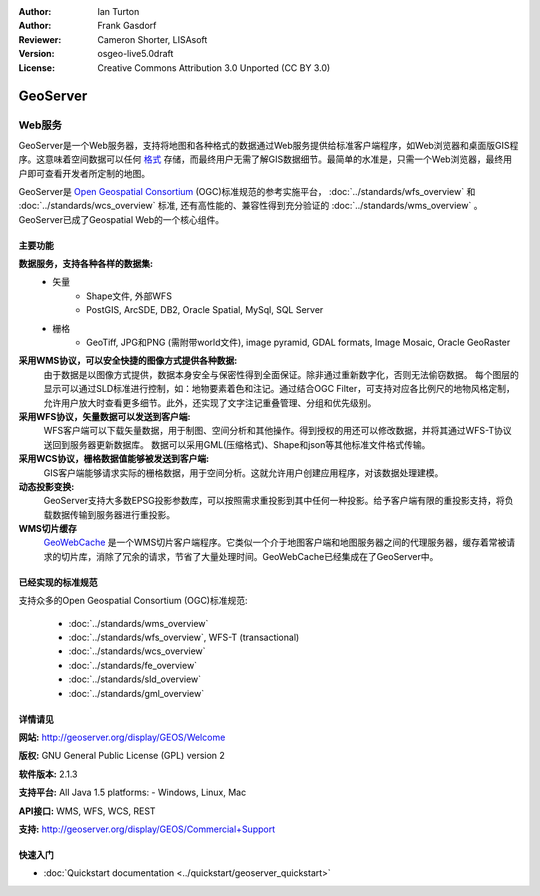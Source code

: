 ﻿:Author: Ian Turton
:Author: Frank Gasdorf
:Reviewer: Cameron Shorter, LISAsoft
:Version: osgeo-live5.0draft
:License: Creative Commons Attribution 3.0 Unported (CC BY 3.0)

.. image:: ../../images/project_logos/logo-GeoServer.png
  :scale: 100%
  :alt: project logo
  :align: right
  :target: http://geoserver.org/display/GEOS/Welcome

.. image:: ../../images/logos/OSGeo_incubation.png
  :scale: 100 %
  :alt: OSGeo Project
  :align: right
  :target: http://www.osgeo.org/incubator/process/principles.html

GeoServer
================================================================================

Web服务
~~~~~~~~~~~~~~~~~~~~~~~~~~~~~~~~~~~~~~~~~~~~~~~~~~~~~~~~~~~~~~~~~~~~~~~~~~~~~~~~

GeoServer是一个Web服务器，支持将地图和各种格式的数据通过Web服务提供给标准客户端程序，如Web浏览器和桌面版GIS程序。这意味着空间数据可以任何 `格式 <http://docs.geoserver.org/stable/en/user/data/index.html>`_ 存储，而最终用户无需了解GIS数据细节。最简单的水准是，只需一个Web浏览器，最终用户即可查看开发者所定制的地图。

GeoServer是 `Open Geospatial Consortium <http://www.opengeospatial.org>`_ (OGC)标准规范的参考实施平台，
:doc:`../standards/wfs_overview` 和 
:doc:`../standards/wcs_overview` 标准, 
还有高性能的、兼容性得到充分验证的 
:doc:`../standards/wms_overview` 。
GeoServer已成了Geospatial Web的一个核心组件。 

.. image:: ../../images/screenshots/800x600/geoserver.gif
  :scale: 60 %
  :alt: Screen Shot of GeoServer
  :align: right

主要功能
--------------------------------------------------------------------------------

**数据服务，支持各种各样的数据集:**
    * 矢量
        - Shape文件, 外部WFS
        - PostGIS, ArcSDE, DB2, Oracle Spatial, MySql, SQL Server
    * 栅格
        - GeoTiff, JPG和PNG (需附带world文件), image pyramid, GDAL formats, Image Mosaic, Oracle GeoRaster

**采用WMS协议，可以安全快捷的图像方式提供各种数据:**
    由于数据是以图像方式提供，数据本身安全与保密性得到全面保证。除非通过重新数字化，否则无法偷窃数据。
    每个图层的显示可以通过SLD标准进行控制，如：地物要素着色和注记。通过结合OGC Filter，可支持对应各比例尺的地物风格定制，允许用户放大时查看更多细节。此外，还实现了文字注记重叠管理、分组和优先级别。

**采用WFS协议，矢量数据可以发送到客户端:**
     WFS客户端可以下载矢量数据，用于制图、空间分析和其他操作。得到授权的用还可以修改数据，并将其通过WFS-T协议送回到服务器更新数据库。
     数据可以采用GML(压缩格式)、Shape和json等其他标准文件格式传输。

**采用WCS协议，栅格数据值能够被发送到客户端:**
     GIS客户端能够请求实际的栅格数据，用于空间分析。这就允许用户创建应用程序，对该数据处理建模。

**动态投影变换:**
     GeoServer支持大多数EPSG投影参数库，可以按照需求重投影到其中任何一种投影。给予客户端有限的重投影支持，将负载数据传输到服务器进行重投影。

**WMS切片缓存**
    `GeoWebCache <http://geowebcache.org/>`_ 是一个WMS切片客户端程序。它类似一个介于地图客户端和地图服务器之间的代理服务器，缓存着常被请求的切片库，消除了冗余的请求，节省了大量处理时间。GeoWebCache已经集成在了GeoServer中。

已经实现的标准规范
--------------------------------------------------------------------------------

支持众多的Open Geospatial Consortium  (OGC)标准规范:

  * :doc:`../standards/wms_overview`
  * :doc:`../standards/wfs_overview`, WFS-T (transactional)
  * :doc:`../standards/wcs_overview`
  * :doc:`../standards/fe_overview`
  * :doc:`../standards/sld_overview` 
  * :doc:`../standards/gml_overview`

详情请见
--------------------------------------------------------------------------------

**网站:** http://geoserver.org/display/GEOS/Welcome

**版权:** GNU General Public License (GPL) version 2

**软件版本:** 2.1.3

**支持平台:** All Java 1.5 platforms: - Windows, Linux, Mac

**API接口:** WMS, WFS, WCS, REST

**支持:** http://geoserver.org/display/GEOS/Commercial+Support

快速入门
--------------------------------------------------------------------------------
    
* :doc:`Quickstart documentation <../quickstart/geoserver_quickstart>`
